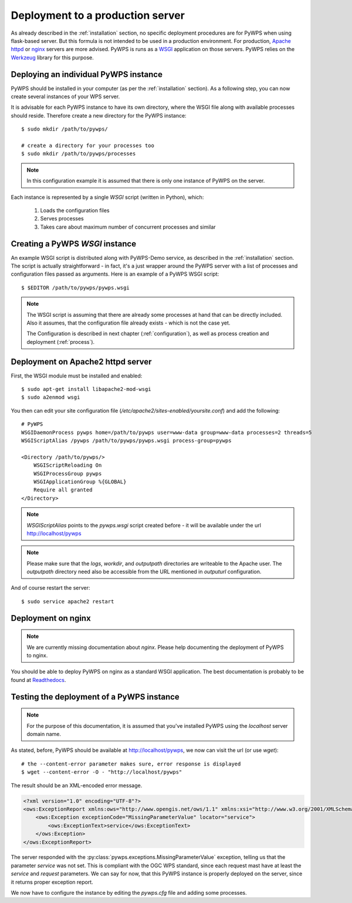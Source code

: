 .. _deployment:

Deployment to a production server
=================================

As already described in the :ref:`installation` section, no specific deployment
procedures are for PyWPS when using flask-based server. But this formula is not 
intended to be used in a production environment. For production, `Apache httpd
<https://httpd.apache.org/>`_ or `nginx <https://nginx.org/>`_ servers are
more advised. PyWPS is runs as a `WSGI
<https://wsgi.readthedocs.io/en/latest/>`_ application on those servers. PyWPS
relies on the `Werkzeug <http://werkzeug.pocoo.org/>`_ library for this purpose.

Deploying an individual PyWPS instance
---------------------------------------

PyWPS should be installed in your computer (as per the :ref:`installation` 
section). As a following step, you can now create several instances of your WPS 
server.

It is advisable for each PyWPS instance to have its own directory, where the 
WSGI file along with available processes should reside. Therefore create a new
directory for the PyWPS instance::

    $ sudo mkdir /path/to/pywps/

    # create a directory for your processes too
    $ sudo mkdir /path/to/pywps/processes

.. note:: In this configuration example it is assumed that there is only one
        instance of PyWPS on the server.
        
Each instance is represented by a single `WSGI` script (written in Python), 
which:

    1. Loads the configuration files
    2. Serves processes
    3. Takes care about maximum number of concurrent processes and similar

Creating a PyWPS `WSGI` instance
--------------------------------

An example WSGI script is distributed along with PyWPS-Demo service, as 
described in the :ref:`installation` section. The script is actually 
straightforward - in fact, it's a just wrapper around the PyWPS server with a 
list of processes and configuration files passed as arguments. Here is an 
example of a PyWPS WSGI script::

    $ $EDITOR /path/to/pywps/pywps.wsgi

.. code-block:: python
    :linenos:

    #!/usr/bin/env python3

    from pywps.app.Service import Service

    # processes need to be installed in PYTHON_PATH
    from processes.sleep import Sleep
    from processes.ultimate_question import UltimateQuestion
    from processes.centroids import Centroids
    from processes.sayhello import SayHello
    from processes.feature_count import FeatureCount
    from processes.buffer import Buffer
    from processes.area import Area

    processes = [
        FeatureCount(),
        SayHello(),
        Centroids(),
        UltimateQuestion(),
        Sleep(),
        Buffer(),
        Area()
    ]

    # Service accepts two parameters:
    # 1 - list of process instances
    # 2 - list of configuration files
    application = Service(
        processes,
        ['/path/to/pywps/pywps.cfg']
    )

.. note:: The WSGI script is assuming that there are already some
        processes at hand that can be directly included. Also it assumes, that
        the configuration file already exists - which is not the case yet.

        The Configuration is described in next chapter (:ref:`configuration`), 
        as well as process creation and deployment (:ref:`process`).

Deployment on Apache2 httpd server
----------------------------------

First, the WSGI module must be installed and enabled::

    $ sudo apt-get install libapache2-mod-wsgi
    $ sudo a2enmod wsgi

You then can edit your site configuration file
(`/etc/apache2/sites-enabled/yoursite.conf`) and add the following::

        # PyWPS
        WSGIDaemonProcess pywps home=/path/to/pywps user=www-data group=www-data processes=2 threads=5
        WSGIScriptAlias /pywps /path/to/pywps/pywps.wsgi process-group=pywps

        <Directory /path/to/pywps/>
            WSGIScriptReloading On
            WSGIProcessGroup pywps
            WSGIApplicationGroup %{GLOBAL}
            Require all granted
        </Directory>

.. note:: `WSGIScriptAlias` points to the `pywps.wsgi` script created
        before - it will be available under the url http://localhost/pywps

.. note:: Please make sure that the `logs`, `workdir`, and `outputpath` directories are writeable to the Apache user.
        The `outputpath` directory need also be accessible from the URL mentioned in `outputurl` configuration.

And of course restart the server::
    
    $ sudo service apache2 restart


Deployment on nginx
-------------------

.. note:: We are currently missing documentation about `nginx`.
        Please help documenting the deployment of PyWPS to nginx.

You should be able to deploy PyWPS on nginx as a standard WSGI application. The
best documentation is probably to be found at `Readthedocs
<http://uwsgi-docs.readthedocs.io/en/latest/WSGIquickstart.html>`_.

.. _deployment-testing:

Testing the deployment of a PyWPS instance
------------------------------------------

.. note:: For the purpose of this documentation, it is assumed that you've
        installed PyWPS using the `localhost` server domain name.

As stated, before, PyWPS should be available at http://localhost/pywps, we now
can visit the url (or use `wget`)::

    # the --content-error parameter makes sure, error response is displayed
    $ wget --content-error -O - "http://localhost/pywps"

The result should be an XML-encoded error message.

.. code-block:: xml

    <?xml version="1.0" encoding="UTF-8"?>
    <ows:ExceptionReport xmlns:ows="http://www.opengis.net/ows/1.1" xmlns:xsi="http://www.w3.org/2001/XMLSchema-instance" xsi:schemaLocation="http://www.opengis.net/ows/1.1 http://schemas.opengis.net/ows/1.1.0/owsExceptionReport.xsd" version="1.0.0">
        <ows:Exception exceptionCode="MissingParameterValue" locator="service">
            <ows:ExceptionText>service</ows:ExceptionText>
        </ows:Exception>
    </ows:ExceptionReport>

The server responded with the :py:class:`pywps.exceptions.MissingParameterValue` 
exception, telling us that the parameter `service` was not set. This is  
compliant with the OGC WPS standard, since each request mast have at least the 
`service` and `request` parameters. We can say for now, that this PyWPS 
instance is properly deployed on the server, since it returns proper exception 
report.

We now have to configure the instance by editing the `pywps.cfg` file and adding
some processes.
